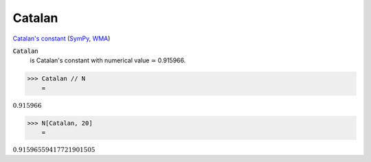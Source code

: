 Catalan
=======

`Catalan's constant <https://en.wikipedia.org/wiki/Catalan%27s_constant>`_ (`SymPy <https://docs.sympy.org/latest/modules/core.html#sympy.core.numbers.Catalan>`_, `WMA <https://reference.wolfram.com/language/ref/Catalan.html>`_)


:code:`Catalan`
    is Catalan's constant with numerical value ≃ 0.915966.





>>> Catalan // N
    =

:math:`0.915966`


>>> N[Catalan, 20]
    =

:math:`0.91596559417721901505`



